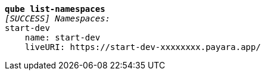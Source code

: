 [listing,subs="+macros,+quotes"]
----
*qube list-namespaces*
_[SUCCESS] Namespaces:_
start-dev
    name: start-dev
    liveURI: +++https:+++//start-dev-xxxxxxxx.payara.app/

----
